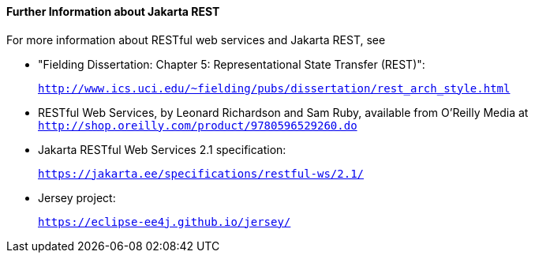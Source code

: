 [[GILIZ]][[further-information-about-jax-rs]]

==== Further Information about Jakarta REST

For more information about RESTful web services and Jakarta REST, see

* "Fielding Dissertation: Chapter 5: Representational State Transfer
(REST)":
+
`http://www.ics.uci.edu/~fielding/pubs/dissertation/rest_arch_style.html`
* RESTful Web Services, by Leonard Richardson and Sam Ruby, available
from O'Reilly Media at
`http://shop.oreilly.com/product/9780596529260.do`
* Jakarta RESTful Web Services 2.1 specification:
+
`https://jakarta.ee/specifications/restful-ws/2.1/`
* Jersey project:
+
`https://eclipse-ee4j.github.io/jersey/`
